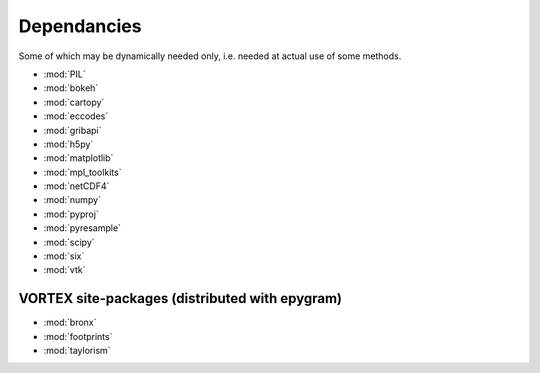 Dependancies
============

.. _dependancies:

Some of which may be dynamically needed only, i.e. needed at actual use of some methods.

- :mod:`PIL`
- :mod:`bokeh`
- :mod:`cartopy`
- :mod:`eccodes`
- :mod:`gribapi`
- :mod:`h5py`
- :mod:`matplotlib`
- :mod:`mpl_toolkits`
- :mod:`netCDF4`
- :mod:`numpy`
- :mod:`pyproj`
- :mod:`pyresample`
- :mod:`scipy`
- :mod:`six`
- :mod:`vtk`

VORTEX site-packages (distributed with epygram)
-----------------------------------------------

- :mod:`bronx`
- :mod:`footprints`
- :mod:`taylorism`
